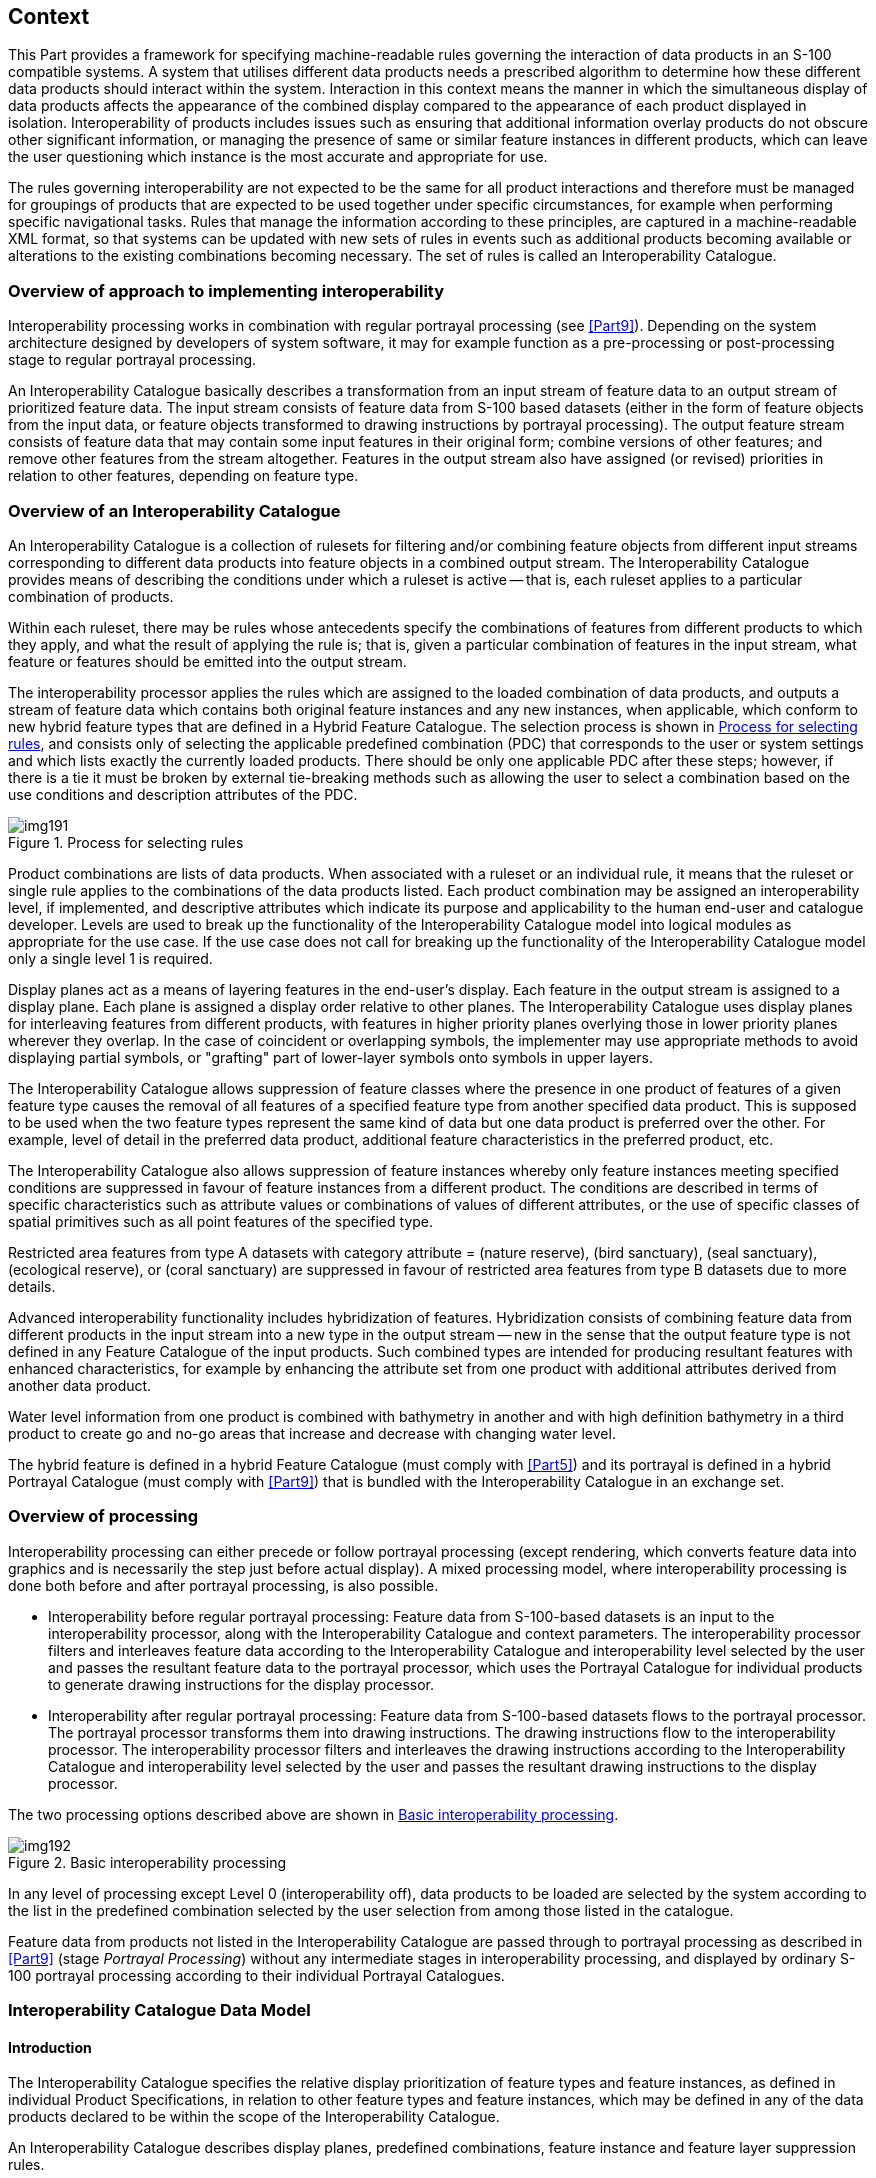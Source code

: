 [[cls-16-4]]
== Context

This Part provides a framework for specifying machine-readable rules
governing the interaction of data products in an S-100 compatible systems.
A system that utilises different data products needs a prescribed algorithm
to determine how these different data products should interact within the
system. Interaction in this context means the manner in which the
simultaneous display of data products affects the appearance of the
combined display compared to the appearance of each product displayed in
isolation. Interoperability of products includes issues such as ensuring
that additional information overlay products do not obscure other
significant information, or managing the presence of same or similar
feature instances in different products, which can leave the user
questioning which instance is the most accurate and appropriate for use.

The rules governing interoperability are not expected to be the same for
all product interactions and therefore must be managed for groupings of
products that are expected to be used together under specific
circumstances, for example when performing specific navigational tasks.
Rules that manage the information according to these principles, are
captured in a machine-readable XML format, so that systems can be updated
with new sets of rules in events such as additional products becoming
available or alterations to the existing combinations becoming necessary.
The set of rules is called an Interoperability Catalogue.

[[cls-16-4.1]]
=== Overview of approach to implementing interoperability

Interoperability processing works in combination with regular portrayal
processing (see <<Part9>>). Depending on the system
architecture designed by developers of system software, it may for example
function as a pre-processing or post-processing stage to regular portrayal
processing.

An Interoperability Catalogue basically describes a transformation from an
input stream of feature data to an output stream of prioritized feature
data. The input stream consists of feature data from S-100 based datasets
(either in the form of feature objects from the input data, or feature
objects transformed to drawing instructions by portrayal processing). The
output feature stream consists of feature data that may contain some input
features in their original form; combine versions of other features; and
remove other features from the stream altogether. Features in the output
stream also have assigned (or revised) priorities in relation to other
features, depending on feature type.

[[cls-16-4.2]]
=== Overview of an Interoperability Catalogue

An Interoperability Catalogue is a collection of rulesets for filtering
and/or combining feature objects from different input streams corresponding
to different data products into feature objects in a combined output
stream. The Interoperability Catalogue provides means of describing the
conditions under which a ruleset is active -- that is, each ruleset applies
to a particular combination of products.

Within each ruleset, there may be rules whose antecedents specify the
combinations of features from different products to which they apply, and
what the result of applying the rule is; that is, given a particular
combination of features in the input stream, what feature or features
should be emitted into the output stream.

The interoperability processor applies the rules which are assigned to the
loaded combination of data products, and outputs a stream of feature data
which contains both original feature instances and any new instances, when
applicable, which conform to new hybrid feature types that are defined in a
Hybrid Feature Catalogue. The selection process is shown in <<fig-16-1>>,
and consists only of selecting the applicable predefined combination (PDC)
that corresponds to the user or system settings and which lists exactly the
currently loaded products. There should be only one applicable PDC after
these steps; however, if there is a tie it must be broken by external
tie-breaking methods such as allowing the user to select a combination
based on the use conditions and description attributes of the PDC.

[[fig-16-1]]
.Process for selecting rules
image::img191.png[]

Product combinations are lists of data products. When associated with a
ruleset or an individual rule, it means that the ruleset or single rule
applies to the combinations of the data products listed. Each product
combination may be assigned an interoperability level, if implemented, and
descriptive attributes which indicate its purpose and applicability to the
human end-user and catalogue developer. Levels are used to break up the
functionality of the Interoperability Catalogue model into logical modules
as appropriate for the use case. If the use case does not call for breaking
up the functionality of the Interoperability Catalogue model only a single
level 1 is required.

Display planes act as a means of layering features in the end-user's
display. Each feature in the output stream is assigned to a display plane.
Each plane is assigned a display order relative to other planes. The
Interoperability Catalogue uses display planes for interleaving features
from different products, with features in higher priority planes overlying
those in lower priority planes wherever they overlap. In the case of
coincident or overlapping symbols, the implementer may use appropriate
methods to avoid displaying partial symbols, or "grafting" part of
lower-layer symbols onto symbols in upper layers.

The Interoperability Catalogue allows suppression of feature classes where
the presence in one product of features of a given feature type causes the
removal of all features of a specified feature type from another specified
data product. This is supposed to be used when the two feature types
represent the same kind of data but one data product is preferred over the
other. For example, level of detail in the preferred data product,
additional feature characteristics in the preferred product, etc.

The Interoperability Catalogue also allows suppression of feature instances
whereby only feature instances meeting specified conditions are suppressed
in favour of feature instances from a different product. The conditions are
described in terms of specific characteristics such as attribute values or
combinations of values of different attributes, or the use of specific
classes of spatial primitives such as all point features of the specified
type.

[example]
Restricted area features from type A datasets with category attribute =
(nature reserve), (bird sanctuary), (seal sanctuary), (ecological reserve),
or (coral sanctuary) are suppressed in favour of restricted area features
from type B datasets due to more details.

Advanced interoperability functionality includes hybridization of features.
Hybridization consists of combining feature data from different products in
the input stream into a new type in the output stream -- new in the sense
that the output feature type is not defined in any Feature Catalogue of the
input products. Such combined types are intended for producing resultant
features with enhanced characteristics, for example by enhancing the
attribute set from one product with additional attributes derived from
another data product.

[example]
Water level information from one product is combined with bathymetry in
another and with high definition bathymetry in a third product to create go
and no-go areas that increase and decrease with changing water level.

The hybrid feature is defined in a hybrid Feature Catalogue (must comply
with <<Part5>>) and its portrayal is defined in a hybrid Portrayal Catalogue
(must comply with <<Part9>>) that is bundled with the Interoperability
Catalogue in an exchange set.

[[cls-16-4.3]]
=== Overview of processing

Interoperability processing can either precede or follow portrayal
processing (except rendering, which converts feature data into graphics and
is necessarily the step just before actual display). A mixed processing
model, where interoperability processing is done both before and after
portrayal processing, is also possible.

* Interoperability before regular portrayal processing: Feature data from
S-100-based datasets is an input to the interoperability processor, along
with the Interoperability Catalogue and context parameters. The
interoperability processor filters and interleaves feature data according
to the Interoperability Catalogue and interoperability level selected by
the user and passes the resultant feature data to the portrayal processor,
which uses the Portrayal Catalogue for individual products to generate
drawing instructions for the display processor.
* Interoperability after regular portrayal processing: Feature data from
S-100-based datasets flows to the portrayal processor. The portrayal
processor transforms them into drawing instructions. The drawing
instructions flow to the interoperability processor. The interoperability
processor filters and interleaves the drawing instructions according to the
Interoperability Catalogue and interoperability level selected by the user
and passes the resultant drawing instructions to the display processor.

The two processing options described above are shown in <<fig-16-2>>.

[[fig-16-2]]
.Basic interoperability processing
image::img192.png[]

In any level of processing except Level 0 (interoperability off), data
products to be loaded are selected by the system according to the list in
the predefined combination selected by the user selection from among those
listed in the catalogue.

Feature data from products not listed in the Interoperability Catalogue are
passed through to portrayal processing as described in <<Part9>> (stage
_Portrayal Processing_) without any intermediate stages in interoperability
processing, and displayed by ordinary S-100 portrayal processing according
to their individual Portrayal Catalogues.

[[cls-16-4.4]]
=== Interoperability Catalogue Data Model

[[cls-16-4.4.1]]
==== Introduction

The Interoperability Catalogue specifies the relative display
prioritization of feature types and feature instances, as defined in
individual Product Specifications, in relation to other feature types and
feature instances, which may be defined in any of the data products
declared to be within the scope of the Interoperability Catalogue.

An Interoperability Catalogue describes display planes, predefined
combinations, feature instance and feature layer suppression rules.

The Interoperability Catalogue (IC) utilizes the ISO *CT_Catalogue* class
defined in <<ISO19139>> (implemented in <<ISO19115-3>>) as a super-type for
header information. The body of the Interoperability Catalogue consists of
subsections encoding the rules for display planes, feature priorities,
feature interleaving, and available predefined combinations:

* display planes, indicating order of planes, viewing group, and drawing
priority;
* predefined combinations and operations on feature types or feature
instances for each combination;

An Interoperability Catalogue must be an XML document which conforms to the
Interoperability Catalogue Schema which can be downloaded from the IHO
website. <<fig-16-3>> shows the Interoperability Catalogue model.

[%landscape]
<<<

[[fig-16-3]]
.Interoperability Catalogue Model
image::img193.png[]

[[cls-16-4.4.2]]
==== Interoperation conceptual types

The following clauses describe the different conceptual elements that may
be used in an Interoperability Catalogue.

[[cls-16-4.4.2.1]]
===== S100_IC_InteroperabilityCatalogue

An Interoperability Catalogue contains operations and rules for the
interoperation of a set of S-100-based data products.

[[tab-16-1]]
.S100_IC_InteroperabilityCatalogue
[cols="a,a,a,a,a,a",options=header]
|===
| Role Name | Name | Description | Mult | Type | Remarks

| Class
| S100_IC_InteroperabilityCatalogue
| Class that holds header information about an Interoperability Catalogue
| -
| -
| Specialization of CT_Catalogue (<<ISO19115-3>>)

| Attribute
| description
| Description of the catalogue
| 1
| CharacterString
|

| Attribute
| comment
| Any additional comments
| 0..1
| CharacterString
|

| Attribute
| interoperabilityLevel
| The highest level of interoperability functionality encoded within an instance of this type
| 0..1
| Integer
|

| Attribute
| requirementType
| The type of authority or requestor responsible for the specifications, rules, or requirements based on which this catalogue was prepared
| 1
| Enumeration
|

| Attribute
| requirementDescription
| Description of the source of the requirements or specifications upon which this catalogue is based. This might be the name of the country, company, OEM, port, pilot, etc
| 1
| CharacterString
|

| Attribute
| productCovered
| The products covered by this catalogue
| 2..*
| dataProduct
|

| Attribute
| name
| The name for the catalogue
| 1
| CharacterString
| Inherited from CT_Catalogue

| Attribute
| scope
| Subject domain of the catalogue
| 1..*
| CharacterString
| Inherited from CT_Catalogue

| Attribute
| fieldOfApplication
| Description of the use to which this catalogue may be put
| 0..*
| CharacterString
| Inherited from CT_Catalogue

| Attribute
| versionNumber
| The version number of the Product Specification
| 1
| CharacterString
| Inherited from CT_Catalogue

| Attribute
| versionDate
| The version date of the Product Specification
| 1
| Date
| Inherited from CT_Catalogue

| Attribute
| language
| The language used for this catalogue
| 0..1
| CharacterString
| Inherited from CT_Catalogue

| Attribute
| locale
| provides information about alternatively used localized character strings
| 0..1
| PT_Locale (<<ISO19115-1>>)
| Inherited from CT_Catalogue

| Attribute
| characterSet
| Character set used in the catalogue
| 0..1
| MD_CharacterSetCode (<<ISO19115-1>>)
| Inherited from CT_Cataloguemust have value=utf8

| Composition
| displayPlanes
| Container for one or more S100_IC_DisplayPlane elements
| 1..*
| <sequence>S100_IC_DisplayPlane
| Ordered list of one or more S100_IC_DisplayPlane elements

| Composition
| predefinedProductCombinations
| Container for predefined product combinations and the interoperability operations for each
| 0..*
| <sequence>S100_IC_PredefinedCombination
| Sequence of S100_IC_PredefinedCombination elements

| Composition
| hybridizationRules
| Container for hybridization rules
| 0..*
| <sequence>S100_IC_HybridizationRule
|

| Role
| hybridFC
| Reference to hybrid Feature Catalogue used by operations in this Interoperability Catalogue
| 0..*
| CharacterString
|

| Role
| hybridPC
| Reference to hybrid Portrayal Catalogue used by operations in this Interoperability Catalogue
| 0..*
| CharacterString
|
|===

[[cls-16-4.4.2.2]]
===== S100_IC_DisplayPlane

A display plane element acts as a container for display information for
specified feature classes. The display order for the plane as a whole is
provided in the S100_IC_DisplayPlane element. All the types within an
instance of S100_IC_DisplayPlane have the same display order (encoded in
attribute order) relative to feature types in another instance of
S100_IC_DisplayPlane. Instances of display plane can be characterized by
interoperability level, which allows the encoding of different sets of
operations depending on how tightly integrated the user desires the
products to be on the resultant display.

Assigning feature types to display planes enables the interleaving of
feature layers during portrayal by indicating the display plane, priority,
and rendering order of the types assigned to a display plane.
*S100_IC_DisplayPlane* assigns subsets of feature types to display planes
and defines the viewing group, drawing priority, and significance for each
feature type in the plane. An *S100_IC_DisplayPlane* element may include
more than one feature type.

A feature type may be referenced in more than one **S100_IC_DisplayPlane**,
but the entries in different display planes must be distinguished by
different attribute-value combinations or spatial primitives so that the
actual instances of features are partitioned unambiguously between
different display planes.

The portrayal of feature types not mentioned in any S100_IC_DisplayPlane
component is undefined until ordinary portrayal processing.

An instance of *S100_IC_DisplayPlane* must contain at least one instance of
*S100_IC_Feature* or *S100_IC_DrawingInstruction*. An instance of
*S100_IC_DisplayPlane* may contain both *S100_IC_Feature* and
*S100_IC_DrawingInstruction*, subject to the constraint below.

For *S100_IC_Feature* and *S100_IC_DrawingInstruction* with the same
combination of [featureCode, product, geometryType, and
attributeCombination] and in the same *S100_IC_DisplayPlane* container:

* *S100_IC_Feature.drawingPriority* and
*S100_IC_DrawingInstruction.drawingPriority* must have the same values.
* *S100_IC_Feature.viewingGroup* and
*S100_IC_DrawingInstruction.viewingGroup* must have the same values.

[[tab-16-2]]
.S100_IC_DisplayPlane
[cols="a,a,a,a,a,a",options=header]
|===
| Role Name | Name | Description | Mult | Type | Remarks

| Class
| S100_IC_DisplayPlane
| Each display plane identifies all features and their drawing priority within the plane. The order in which display planes are rendered is also given.
| -
| -
| Composition component of S100_IC_InteroperabilityCatalogue, container displayPlanes

| Attribute
| identifier
| Unique identifier of the display plane
| 1
| CharacterString
| Must be unique

| Attribute
| name
| Name of display plane
| 1
| CharacterString
| Under radar, over radar, etc.

| Attribute
| order
| Used to sort the rendering order of display planes. Display planes with larger values are drawn above those with lower values.
| 1
| Integer
| Refer <<Part2b,clause="2b-4.2.23">> and <<Part9,clause="9-11.1.5">>, <<Part9,clause="9-13.3">> and <<Part9,clause="9-13.3.20">>

Positive: Above RADAR +
Zero: Reserved for RADAR +
Negative: Below RADAR

| Attribute
| description
| description of the display plane
| 1
| CharacterString
|

| Attribute
| interoperabilityLevel
| The highest level of interoperability functionality encoded within an instance of this type
| 0..1
| Integer
|

| Composition
| features
| Container for S100_IC_Feature elements
| 0..*
| <sequence>S100_IC_Feature
| At least one S100_IC_Feature or S100_IC_DrawingInstruction element must be included in a display plane element

| Composition
| drawingInstructions
| Container for S100_IC_DrawingInstruction elements
| 0..*
| <sequence>S100_IC_DrawingInstruction
| At least one S100_IC_Feature or S100_IC_DrawingInstruction element must be included in a display plane element
|===

[[cls-16-4.4.2.3]]
===== S100_IC_Feature

The *S100_IC_Feature* element describes the display parameters for all
features of a specific feature type in a specific product. The
*S100_IC_Feature* element determines the order of drawing the feature type
identified by its featureCode attribute relative to other feature types in
the same display plane. It also specifies the viewing group to which the
feature is assigned. Its applicability can be optionally restricted to a
subset of instances of the feature type by additional attributes that
specify the type of spatial primitive and indicate specific values of
thematic attributes.

The *S100_IC_Feature* element in Interoperability Catalogues is similar in
operation to the layering and priority aspects of the *DrawingInstruction*
element in Portrayal Catalogues (see <<Part9>>), and
therefore has attributes that are equivalent to some of the attributes and
roles of the Portrayal Catalogue element. Where there is an exact
correspondence with a Portrayal Catalogue element, the element in the
Interoperability Catalogue element supersedes the Portrayal Catalogue
element. The correspondences are summarized in <<tab-16-19>> at
<<cls-16-5>>.

[[tab-16-3]]
.S100_IC_Feature
[cols="a,a,a,a,a,a",options=header]
|===
| Role Name | Name | Description | Mult | Type | Remarks

| Class
| S100_IC_Feature
| Information that guides the relative layering and drawing priority of feature types during portrayal
| -
| -
|

| Attribute
| identifier
| Internal identifier of the catalogue element
| 1
| CharacterString
|

| Attribute
| featureCode
| The code assigned to the feature type in Feature Catalogue for the product indicated in the product attribute
| 1
| CharacterString
|

| Attribute
| product
| A data product
| 1
| dataProduct
|

| Attribute
| geometryType
| The type of spatial primitive that indicates the location
| 0..*
| S100_FC_SpatialPrimitiveType
|

| Attribute
| attributeCombination
| Describes attribute-value filters to be applied to the specified features
| 0..*
| CharacterString
| See <<cls-16-4.4.3>>

| Attribute
| drawingPriority
| Drawing priority of feature type in the display plane
| 1
| Integer
| Refer <<Part9,clause="9-11.2.2">>

| Attribute
| viewingGroup
| The viewing group of the feature type
| 1
| Integer
| Refer <<Part9,clause="9-13.3">>
|===

NOTE: *S100_IC_Feature* and *S100_IC_DrawingInstruction* elements operate
in essentially the same way as far as assignment of drawing priority, and
display planes is concerned. They differ in that
*S100_IC_DrawingInstruction* provides an optional attribute to substitute
the symbolization elements of the drawing instruction. *S100_IC_Feature*
should be used for Interoperability Catalogues that are designed for
systems where interoperability processing precedes the generation of
drawing instructions. *S100_IC_DrawingInstruction* should be used for
Interoperability Catalogues that are designed for systems where
interoperability processing precedes the generation of drawing
instructions. It should also be used in all catalogues where substitution
of symbolization is necessary.

[[cls-16-4.4.2.4]]
===== S100_IC_DrawingInstruction

Drawing instructions specify the display order used by the rendering engine
in producing the portrayal output of a given feature type/geometric
primitive type/attribute value combination. The
*S100_IC_DrawingInstruction* element determines the order of drawing the
feature type identified by its *featureCode* attribute relative to other
feature types in the same display plane. The applicability of an
*S100_IC_DrawingInstruction* to feature types can be further restricted by
the type of spatial primitive and values of thematic attribute, using
*geometryType* and *attributeCombination* attributes of the
*S100_IC_DrawingInstruction* class.

The *S100_IC_DrawingInstruction* element in Interoperability Catalogues is
similar in operation to the layering and priority aspects of the
*DrawingInstruction* element in Portrayal Catalogues (see <<Part9>>),
and therefore has attributes that are equivalent to some of the
attributes and roles of the Portrayal Catalogue element. Where there is an
exact correspondence with a Portrayal Catalogue element, the element in the
Interoperability Catalogue element supersedes the Portrayal Catalogue
element. The correspondences are summarized in <<tab-16-19>> in
<<cls-16-5>>. (Definitions of the Portrayal Catalogue attributes are
provided in <<Part9>>).

The *S100_IC_DrawingInstruction* element contains the
*substituteSymbolization* attribute that allows substitution of
symbolization instructions generated by portrayal processing. Note that the
display instruction XML elements defined in the presentation XML Schema
<<Part9>> (*pointInstruction*, *lineInstruction*, etc.) cannot be used
directly because, being extensions of the base type *DrawingInstruction* in
that Schema, they: (a) reference individual feature and spatial instances,
and (b) contain viewing group, display plane, and drawing priority as
mandatory elements, which would be redundant.

[[tab-16-4]]
.S100_IC_DrawingInstruction
[cols="a,a,a,a,a,a",options=header]
|===
| Role Name | Name | Description | Mult | Type | Remarks

| Class
| S100_IC_DrawingInstruction
| Information that guides the relative layering and drawing priority of drawing instruction during portrayal.
| -
| -
|

| Attribute
| identifier
| Internal identifier of the instruction group
| 1
| CharacterString
|

| Attribute
| featureCode
| The code assigned to the feature type in Feature Catalogue for the product indicated in the product attribute
| 1
| CharacterString
| Corresponds to the feature reference for drawing instructions in <<Part9>>

| Attribute
| product
| A data product
| 1
| dataProduct
|

| Attribute
| geometryType
| The type of spatial primitive that indicates the location
| 0..*
| S100_FC_SpatialPrimitiveType
|

| Attribute
| attributeCombination
| Describes attribute-value filters to be applied to the specified features
| 0..*
| CharacterString
| See <<cls-16-4.4.3>>

| Attribute
| drawingPriority
| The drawing priority of the group
| 1
| Integer
| Refer <<Part9,clause="9-11.2.2">>

| Attribute
| viewingGroup
| The viewing group of the feature type
| 1
| Integer
| Refer <<Part9,clause="9-13.3">>

| Attribute
| substituteSymbolization
| Substitute for the symbolization content of drawing instructions. This can be any element of the drawing instruction not defined in the abstract class DrawingInstruction defined in <<Part9,clause="9-11.2">>, but defined in the relevant descendant of that class
| 0..1
| CharacterString
| The string must consist of one or more XML fragments constructed according to the Presentation Schema in <<Part9>> or the equivalent in a non-XML syntax. A CDATA section may be used to avoid the explicit encoding of character entities for special characters
|===

NOTE: Even if the Presentation Schema in <<Part9>> is used, specific
code may need to be provided to validate the content of the
*substituteSymbolization* attribute instead of depending on purely XML
Schema validation. The content of this attribute is not prescribed by this
specification and may be a fragment of XML, or interpretable code or rules,
etc., in a non-XML syntax. It may be enclosed in a `<![CDATA[...]]>`
section so that XML validators treat it as character data instead of XML.
If the content is XML, it must be well-formed (for example have balanced
opening and closing tags).

[[cls-16-4.4.2.5]]
===== S100_IC_SuppressedFeatureLayer

Each instance of this element identifies a feature type in a specific data
product.

[[tab-16-5]]
.S100_IC_SuppressedFeatureLayer
[cols="a,a,a,a,a,a",options=header]
|===
| Role Name | Name | Description | Mult | Type | Remarks

| Class
| S100_IC_SuppressedFeatureLayer
| Describes operations for suppressing all instances of a feature type in one product by features from another product
| -
| -
|

| Attribute
| identifier
| Internal identifier of the catalogue element
| 1
| CharacterString
|

| Attribute
| featureCode
| Feature type code in the FC for the product mentioned in attribute *product*
| 1
| CharacterString
|

| Attribute
| product
| The data product for the type being replaced
| 1
| dataProduct
|

| Role
| featureRef
| References to replacement features' display specifications in the display planes section of the Interoperability Catalogue
| 0..*
| <reference>S100_IC_Feature
| Replacement by multiple feature types is intended for associated feature types, for example different feature types that make up a traffic separation scheme.

| Role
| drawingInstructionRef
| Reference to S100_DrawingInstruction element
| 0..*
| <reference>S100_IC_DrawingInstruction
|
|===

NOTE: Only one of featureRef or drawingInstructionRef can be used in an
instance.

NOTE: If both feature and drawing instruction references are empty, the
type is suppressed without being replaced.

[[cls-16-4.4.2.6]]
===== S100_IC_PredefinedCombination

A predefined combination element defines a collection of data products for
which a common set of interoperability operations have been defined in the
Interoperability Catalogue. Instances of predefined combinations can be
characterized by interoperability level, which allows the segmentation of
different sets of interoperability operations depending on how tightly
integrated the user desires the products to be on the resultant display,
see <<cls-16-8>> for more details.

Predefined combination element can specify the following types of
interaction between its listed products.

* Operations on selected instances of a feature type or conversion of input
feature data into new feature data involving only thematic attributes.
* Operations involving operations on spatial attributes and possibly
thematic attributes as well.

The simplest operations on instances are replacement of selected instances
from one product by selected instances from another product. These are
described by associated *S100_IC_SuppressedFeatureInstance* elements. More
complex operations, including conversion of input feature instances into
new features (hybridization) are described by associated
*S100_IC_HybridFeature* elements. The replacement and hybridization rules
are described in <<cls-16-6>>.

Predefined combinations can be linked to *S100_IC_DisplayPlane* elements by
means of references in the *S100_IC_PredefinedCombination* elements.

[[tab-16-6]]
.S100_IC_PredefinedCombination
[cols="a,a,a,a,a,a",options=header]
|===
| Role Name | Name | Description | Mult | Type | Remarks

| Class
| S100_IC_PredefinedCombination
| Pre-defined combinations are identifiable pre-set collections of recommended and optional S-NNN data products which are expected to be loaded by the user under specific conditions or for specified tasks. Each pre-defined combination is basically a package of data products, display priorities, context parameters, user settings, Portrayal Catalogues, etc.
| -
| -
| Composition component of S100_IC_InteroperabilityCatalogue

| Attribute
| identifier
| Identifier of the predefined combination
| 1
| CharacterString
| For example, a sequence number, UUID or URN unique to the PDC in the catalogue. May be globally unique, but must be unique within the catalogue at least

| Attribute
| name
| Name of combination
| 1
| CharacterString
|

| Attribute
| description
| Brief description of combination
| 1
| CharacterString
|

| Attribute
| useConditions
| Conditions for which the combination is designed
| 1
| CharacterString
|

| Attribute
| interoperabilityLevel
| The highest level of interoperability functionality encoded within an instance of this type
| 0..1
| Integer
|

| Attribute
| includedProduct
| Products loaded in this combination and referenced by operations and rules that apply to this combination
| 2..*
| dataProduct
| A combination must use at least 2 data products

| Role
| displayPlaneRef
| Reference to an S100_IC_DisplayPlane element in this Interoperability Catalogue
| 0..*
| <reference>S100_IC_DisplayPlane
|

| Composition
| derivedFeatures
| Container for S100_IC_SuppressedFeatureInstance or S100_IC_HybridFeature elements (concrete specializations of S100_IC_FeatureDerivation)
| 0..*
| <sequence> of sub-classes of S100_IC_FeatureDerivation
|

| Composition
| suppressedFeatureLayers
| Container for S100_IC_SuppressedFeatureLayer
| 0..*
| <sequence> S100_IC_SuppressedFeatureLayer
|
|===

NOTE: A system can allow the user to initiate the loading of multiple data
products and activate multiple parameter settings as a single action, by
selecting from a list of pre-defined combinations, instead of loading and
unloading individual data products.

[[cls-16-4.4.2.7]]
===== S100_IC_FeatureDerivation

S100_IC_FeatureDerivation is an abstract super-class for different types of
feature hybridization operations.Individual primary and secondary inputs
are suppressed from being rendered and only the resulting derived feature
is added to the data stack.

The resulting derived feature does not need to have any hybrid
characteristics, that is, one restricted area replaced with another
restricted area will use the regular PC/FC of the primary product. However,
if the result feature needs to be supported by any custom FC or PC
elements, they must be defined under hybrid FC and hybrid PC accordingly.

A rule for creating the feature must be described in the rules section

[[tab-16-7]]
.S100_IC_FeatureDerivation
[cols="a,a,a,a,a,a",options=header]
|===
| Role Name | Name | Description | Mult | Type | Remarks

| Class
| S100_IC_FeatureDerivation
| Derived features are created by consolidating features from 2 or more different products into one final view, so the changes can include geometry, attribution and/or portrayal (depending on the interoperability level)
| -
| -
| Abstract class.

| Attribute
| identifier
| Internal identifier of the catalogue element
| 1
| CharacterString
|

| Attribute
| primaryProduct
| One of the two interoperating data products
| 1
| dataProduct
|

| Attribute
| primaryFeatureCode
| Feature type code in the FC for the product mentioned in primaryProduct
| 1
| CharacterString
|

| Attribute
| primarySelector
| Selection expression for instances of the first feature type
| 0..1
| FeatureSelector
| If omitted, all instances of the type are included.

Example 1: categoryOfObstruction = 5

Example 2: waterLevelEffect = 4 AND WITHIN(<primary>, <secondary>)

| Attribute
| secondaryProduct
| The other interoperating data product
| 1
| dataProduct
|

| Attribute
| secondaryFeatureCode
| Feature type code in the FC for the product mentioned in secondaryProduct
| 1
| CharacterString
|

| Attribute
| secondarySelector
| Selection expression for instances of the second feature type
| 0..1
| FeatureSelector
| If omitted, all instances of the type are included.

[example]
expositionOfSounding = 3

[example]
categoryOfPile = 2 AND WITHIN(<primary>, <secondary>)

| Attribute
| outputProduct
| Data product of the resulting hybrid feature
| 1
| dataProduct
| Default value = HYBRID, to indicate the result is a hybrid feature. This is a default -- it can be set to other allowed values from the dictionary in specific cases.

| Attribute
| outputFeatureCode
| Feature type code in the hybrid FC
| 1
| CharacterString
|

| Role
| featureRef
| Reference to the output feature's display specification in the display planes section of the Interoperability Catalogue
| 1
| <reference>S100_IC_Feature
|
|===

[[cls-16-4.4.2.8]]
===== S100_IC_SuppressedFeatureInstance

*S100_IC_SuppressedFeatureInstance* is a class for suppressing feature
instances according to attribute combinations in one product with features
instances in another product. The primary product attribute combination
specifies the feature instance(s) that will be replaced. The secondary
product combination is the product to replace the suppressed instance(s)
and should be identical to the output product attribute combination. If
two different set of features instances are to be suppressed by one common
set of feature instances, two instances of
*S100_IC_SuppressedFeatureInstance* are needed.

[[tab-16-8]]
.S100_IC_SuppressedFeatureInstance
[cols="a,a,a,a,a,a",options=header]
|===
| Role Name | Name | Description | Mult | Type | Remarks

| Class
| S100_IC_SuppressedFeatureInstance
| Operations for replacement of feature instances in one product by instances in another product.
| -
| -
| Sub-class of S100_IC_FeatureDerivation

The "secondary" product replaces the "primary".

| Role
| creationRule
| Reference to a rule defined in the hybridization rules section of the catalogue
| 0..1
| <reference>S100_IC_SimpleRule
|
|===

NOTE: If attributes bindings of the output are the same as secondary
product type, the *outputProduct* and *outputFeatureCode* should be the
same as the *secondaryProduct* and *secondaryFeatureCode.* If the
attribute bindings change in a way that is incompatible with the Feature
Catalogue for the secondary product, *S100_IC_HybridFeature* must be used
instead.

[[cls-16-4.4.2.9]]
===== S100_IC_HybridFeature

*S100_IC_HybridFeature* is a class for selecting primary and secondary
inputs that will be suppressed from being rendered and replaced by a
feature derived from the inputs.

[[tab-16-9]]
.S100_IC_HybridFeature
[cols="a,a,a,a,a,a",options=header]
|===
| Role Name | Name | Description | Mult | Type | Remarks

| Class
| S100_IC_HybridFeature
| Class used to create a feature by combining feature types from two or more products for the purposes of an interoperable display
| -
| S100_IC_FeatureDerivation
| Sub-class of S100_IC_FeatureDerivation

| Role
| creationRule
| Reference to a rule defined in the hybridization rules section of the catalogue
| 0..1
| <reference>S100_IC_CompleteRule
|

| Role
| creationRule
| Reference to a rule defined in the hybridization rules section of the catalogue
| 0..1
| <reference>S100_IC_ThematicRule
|
|===

NOTE: Only one creationRule can be used in an instance.

[[cls-16-4.4.2.10]]
===== S100_IC_HybridFeatureCreationRule

*S100_IC_HybridFeatureCreationRule* is an abstract super-class for
different types of hybridization rules. _This functionality needs to be
worked out but OGC Filter seems to be the ideal option for defining data
filtering logic._ Overall, the output from execution of
*S100_IC_HybridFeatureCreationRule* is a set of hybrid features for which
predefined FC, PC and display plane definitions already exist so such
feature will be suitable for passing to the portrayal engine for
processing just like any other S-100 features. Instances of
*S100_IC_HybridFeatureCreationRule* can be characterized by
interoperability level, which allows the segmentation of different sets of
interoperability operations depending on how tightly integrated the user
desires the products to be on the resultant display, see <<cls-16-8>> for
more details.

[[tab-16-10]]
.S100_IC_HybridFeatureCreationRule
[cols="a,a,a,a,a,a",options=header]
|===
| Role Name | Name | Description | Mult | Type | Remarks

| Class
| S100_IC_HybridFeatureCreationRule
| Class to capture hybrid feature creation rule captures the entire data filtering logic (that is, finding all features to be operated on) as well as the entire processing logic.
| -
| -
| Abstract class

| Attribute
| interoperabilityLevel
| The highest level of interoperability functionality encoded within an instance of this type
| 0..1
| Integer
|

| Attribute
| ruleIdentifier
| Rule identifier
| 1
| CharacterString
| Mandatory unique ID used for references
|===

[[cls-16-4.4.2.11]]
===== S100_IC_CompleteRule

This class is used for rules describing how a set of feature instances is
combined to create a hybrid feature type. Complete rules may operate on
both thematic and spatial attributes.

[[tab-16-11]]
.S100_IC_CompleteRule
[cols="a,a,a,a,a,a",options=header]
|===
| Role Name | Name | Description | Mult | Type | Remarks

| Class
| S100_IC_CompleteRule
| Class to capture rule describing how a set of feature instances is combined to create a hybrid feature type.
| -
| -
| Subclass of S100_IC_HybridFeatureCreationRule
|===

[[cls-16-4.4.2.12]]
===== S100_IC_ThematicRule

This class is used for rules describing how a set of feature instances is
combined to create a hybrid feature type. Thematic rules may operate on
only thematic attributes. The input features are required to have
spatially equal geometry within a tolerance set by the system.

[[tab-16-12]]
.S100_IC_ThematicRule
[cols="a,a,a,a,a,a",options=header]
|===
| Role Name | Name | Description | Mult | Type | Remarks

| Class
| S100_IC_ThematicRule
| Rule describing how aset of feature instances is combined to create a hybrid feature type.
| -
| -
| Subclass of S100_IC_HybridFeatureCreationRule
|===

[[cls-16-4.4.2.13]]
===== S100_IC_SimpleRule

This class is used for rules describing how a set of feature instances is
combined to create a hybrid feature type. Simple rules may operate only on
thematic attributes. Simple rules treat thematic attributes uniformly
during hybridization and therefore do not mention specific attributes.
Location/extent spatial attributes of all input features must be spatially
equal.

[[tab-16-13]]
.S100_IC_SimpleRule
[cols="a,a,a,a,a,a",options=header]
|===
| Role Name | Name | Description | Mult | Type | Remarks

| Class
| S100_IC_SimpleRule
| Rule describing how a set of feature instances is combined to create a hybrid feature type
| -
| -
| Subclass of S100_IC_HybridFeatureCreationRule
|===

[[cls-16-4.4.2.14]]
===== S100_IC_HybridFC

Class for holding reference to a Feature Catalogue defining any "hybrid
feature types" that are created by combining feature types from two or
more products for the purposes of an interoperable display.

[[tab-16-14]]
.S100_IC_HybridFC
[cols="a,a,a,a,a,a",options=header]
|===
| Role Name | Name | Description | Mult | Type | Remarks

| Class
| S100_IC_HybridFC
| Feature Catalogue defining any "hybrid feature types" that are created by combining feature types from two or more products for the purposes of an interoperable display.
| -
| S100_FC_FeatureCatalogue
| The Interoperability Catalogue contains references to local resources (files) containing hybrid Feature Catalogues

| Attributes and Roles
| (See <<Part5>>)
|
|
|
|
|===

[[cls-16-4.4.2.15]]
===== S100_IC_HybridPC

Class for holding reference to a Portrayal Catalogue defining portrayal
rules for the "hybrid feature types" defined in a Hybrid Features
Catalogue.

[[tab-16-15]]
.S100_IC_HybridPC
[cols="a,a,a,a,a,a",options=header]
|===
| Role Name | Name | Description | Mult | Type | Remarks

| Class
| S100_IC_HybridPC
| Portrayal Catalogue defining portrayal rules for the "hybrid feature types" defined in a Hybrid Features Catalogue.
| -
| (<<Part9>>) PortrayalCatalog
| The Interoperability Catalogue contains references to local resources (files or folders) defining hybrid PCs

| Attributes and Roles
| (See <<Part9>>)
|
|
|
|
|===

[[cls-16-4.4.2.16]]
===== FeatureSelector

A data type for holding a template, logical expression, or match condition
that, given a feature instance as parameter, can be evaluated to produce a
TRUE/FALSE result.

[[tab-16-16]]
.FeatureSelector
[cols="a,a,a,a,a",options=header]
|===
| Type | Name | Description | Derivation | Remarks

| datatype
| FeatureSelector
| A template, logical expression, or match condition that, given a feature instance as parameter, can be evaluated to produce a TRUE/FALSE result
| subtype of CharacterString
| Example: XSLT match condition
|===

NOTE: Format and expression language must be defined in the implementation.

[[cls-16-4.4.2.17]]
===== requirementType

A code list for sources of the Interoperability Catalogue or the person or
party according to whose recommendations the catalogue was prepared.

[[tab-16-17]]
.requirementType
[cols="a,a,a,a,a",options=header]
|===
| Item | Name | Description | Code | Remarks

| S100_Codelist
| requirementType
| The source of the catalogue or the person or party according to whose recommendations the catalogue was prepared
| -
|

| Literal
| IHO
| Original IHO Interoperability Catalogue
| 1
|

| Literal
| OEM
| Prepared according to requirements specified by OEM or systems integrator
| 2
|

| Literal
| national
| Prepared according to requirements specified by a national government, group of national governments (for example the European Union), or governmental agency such as a national shipping authority or the Coast Guard.
| 3
|

| Literal
| local
| Prepared according to requirements specified by a sub-national governmental authority such as a state, province, or county
| 4
|

| Literal
| port
| Prepared according to requirements specified by a harbormaster's office or port authority
| 5
|

| Literal
| company
| Prepared according to requirements specified by the owner, charterer, or operator
| 6
|

| Literal
| pilot
| Prepared according to requirements specified by the vessel's master
| 7
|

| Literal
| master
| Prepared according to requirements specified by a pilot
| 8
|

| Literal
| other
| Other source
| 9
|
|===

Codelist Type: open enumeration

Encoding for extra values: other: <CharacterString> (Format of
<CharacterString>: [a-zA-Z0-9]+( [a-zA-Z0-9]+)* - See <<Part3,clause="3-6.7">>).

[[cls-16-4.4.2.18]]
===== dataProduct

A closed dictionary codelist of S-100 based products.

The allowed values are defined in the dictionary file, which is a
component of individual interoperability specifications implementing this
Part. If any operations or rules in an Interoperability Catalogue produce
a hybrid feature, one of the entries in the dictionary must correspond to
a notional "HYBRID" data product for such features.

[[tab-16-18]]
.dataProduct
[cols="a,a,a,a,a",options=header]
|===
| Item | Name | Description | Code | Remarks

| S100_Codelist
| dataProduct
| List of data products
| -
| Data products conforming to the Specification identified by the item name, in the IHO list of S-100 based Product Specifications.

This is a closed dictionary codelist (see <<Part1,clause="1-4.8">>, <<Part3,clause="3-5.3.11">>, <<Part3,clause="3-6.7">>).

| Literal(s)
| (see individual specifications)
| ...
| ...
| ...
|===

Codelist Type: closed dictionary, URI format: urn:mrn:...

URI tags must be fully specified in the implementation specification. E.g.
urn:mrn:iho:prod:s98:1:0:0:products for a master list of products that is
specified in <<S98>> as being covered by S-98 Version 1.0.0 Interoperability
Catalogues.

The dictionary format used in Interoperability Catalogues is the
<<ISO19115-3>> "codelist catalogue" format. An example using this format
is depicted in <<fig-16-4>>. The whole data products codelist is contained
in the _CT_Codelist_ XML element, identified by the XML ID
"urn.mrn.iho.prod.s98.1.0.0.products" (the _id_ attribute of
_CT_Codelist_). Individual data products are listed in _codeEntry_
elements within the __CT_Codelist__, identified by their own _id_
attributes. In the example, S-101 is identified by the XML ID "s101" in
the expanded _codeEntry_ element. Note that the ":" characters in the
codelist URI are replaced by "." in the corresponding XML id elements, due
to XML syntax constraints. The combination of _id_ values of _CT_Codelist_
and _CT_CodelistValue_ elements is sufficient to identify a data product
[underline]#within a given dictionary file#. The name (or other identifier) of the
dictionary file must be specified in the individual interoperability
specification. The Product Specification must also describe how dictionary
files are made available to individual end user systems.

[[fig-16-4]]
.Example of data products dictionary entry
image::img194.png[]

[%portrait]
<<<

[[cls-16-4.4.3]]
==== Filters

Attribute-value combination filters (the *attributeCombination* attribute
of S100_IC_Feature) are strings of the form `<attr><op><value>`, where:

. `<attr>` is the camel case code of the attribute;
. `<op>` is one of "=", "!=", "in", "notIn", "gt", "ge", "lt", "le",
"null";
. `<value>` is a decimal number, integer, numeric code, or string, or a
list of values. Strings must be enclosed in double quotes: "" with embedded double-quotes or \ characters preceded by a \ character.

The `<attr>`, `<op>`, and `<value>` components are separated by blank or
tab characters{blank}footnote:[More expressive filter expressions can be
developed if required for advanced interoperability.].

Sub-attributes of complex attributes can be indicated in <attr> fields
using a restricted subset of relative path expressions as specified in the
W3C XPath specification (<<xpath,clause="3.3.1">>). The
restrictions are:

* Paths are relative to the individual feature as the context node.
* Only the "child" axis is permitted and the optional "child::" prefix is
not used.
* Predicates as described in the XPath specification are not used.

The effect is to allow <attr> fields to describe sub-attributes in terms
of camel case codes separated by "/_"_ characters. (It also allows a
simple attribute to be designated by its camel case code alone as
described above.)

[example]
An *attributeCombination* with value _categoryOfRadioStation = 20_ selects
features with *categoryOfRadioStation* attributes that have the value 20
(AIS Base station).

[example]
An *attributeCombination* with value _featureName/language = "eng"_
selects features with *featureName* attributes that have a language
sub-attribute having the value "eng".

NOTE: Selectors may relax these restrictions and use a larger subset of
XPath. Details should be elaborated in the implementation specification.
